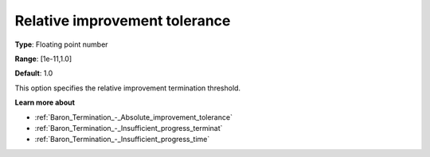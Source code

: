.. _Baron_Termination_-_Relative_improvement_tolerance:


Relative improvement tolerance
==============================



**Type**:	Floating point number	

**Range**:	[1e-11,1.0]	

**Default**:	1.0	



This option specifies the relative improvement termination threshold.



**Learn more about** 

*	:ref:`Baron_Termination_-_Absolute_improvement_tolerance` 
*	:ref:`Baron_Termination_-_Insufficient_progress_terminat` 
*	:ref:`Baron_Termination_-_Insufficient_progress_time` 



